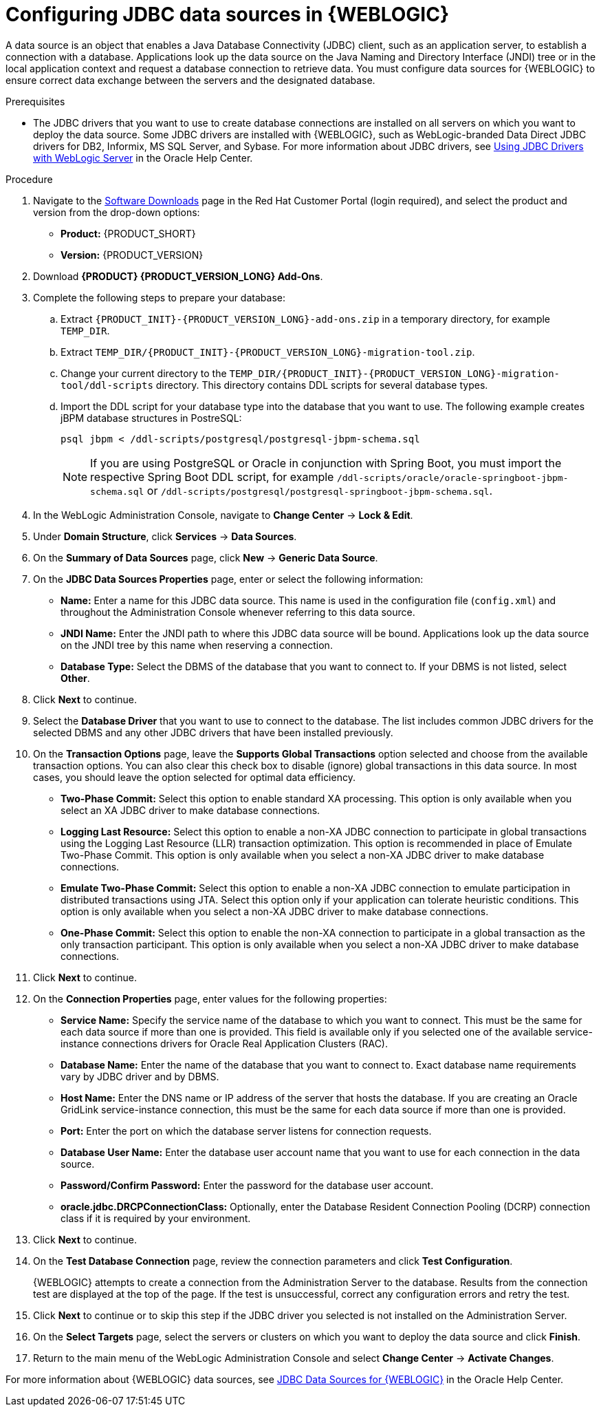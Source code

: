 [id='wls-data-source-create-proc']
= Configuring JDBC data sources in {WEBLOGIC}

A data source is an object that enables a Java Database Connectivity (JDBC) client, such as an application server, to establish a connection with a database. Applications look up the data source on the Java Naming and Directory Interface (JNDI) tree or in the local application context and request a database connection to retrieve data. You must configure data sources for {WEBLOGIC} to ensure correct data exchange between the servers and the designated database.

.Prerequisites
* The JDBC drivers that you want to use to create database connections are installed on all servers on which you want to deploy the data source. Some JDBC drivers are installed with {WEBLOGIC}, such as WebLogic-branded Data Direct JDBC drivers for DB2, Informix, MS SQL Server, and Sybase. For more information about JDBC drivers, see https://docs.oracle.com/middleware/12213/wls/JDBCA/third_party_drivers.htm#JDBCA231[Using JDBC Drivers with WebLogic Server] in the Oracle Help Center.

.Procedure
. Navigate to the https://access.redhat.com/jbossnetwork/restricted/listSoftware.html[Software Downloads] page in the Red Hat Customer Portal (login required), and select the product and version from the drop-down options:
* *Product:* {PRODUCT_SHORT}
* *Version:* {PRODUCT_VERSION}
. Download *{PRODUCT} {PRODUCT_VERSION_LONG} Add-Ons*.
. Complete the following steps to prepare your database:
.. Extract `{PRODUCT_INIT}-{PRODUCT_VERSION_LONG}-add-ons.zip` in a temporary directory, for example `TEMP_DIR`.
.. Extract `TEMP_DIR/{PRODUCT_INIT}-{PRODUCT_VERSION_LONG}-migration-tool.zip`.
.. Change your current directory to the `TEMP_DIR/{PRODUCT_INIT}-{PRODUCT_VERSION_LONG}-migration-tool/ddl-scripts` directory. This directory contains DDL scripts for several database types.
.. Import the DDL script for your database type into the database that you want to use. The following example creates jBPM database structures in PostreSQL:
+
[source,shell]
----
psql jbpm < /ddl-scripts/postgresql/postgresql-jbpm-schema.sql
----
+
[NOTE]
====
If you are using PostgreSQL or Oracle in conjunction with Spring Boot, you must import the respective Spring Boot DDL script, for example `/ddl-scripts/oracle/oracle-springboot-jbpm-schema.sql` or `/ddl-scripts/postgresql/postgresql-springboot-jbpm-schema.sql`.
====

. In the WebLogic Administration Console, navigate to *Change Center* -> *Lock & Edit*.
. Under *Domain Structure*, click *Services* -> *Data Sources*.
. On the *Summary of Data Sources* page, click *New* -> *Generic Data Source*.
. On the *JDBC Data Sources Properties* page, enter or select the following information:
* *Name:* Enter a name for this JDBC data source. This name is used in the configuration file (`config.xml`) and throughout the Administration Console whenever referring to this data source.
* *JNDI Name:* Enter the JNDI path to where this JDBC data source will be bound. Applications look up the data source on the JNDI tree by this name when reserving a connection.
* *Database Type:* Select the DBMS of the database that you want to connect to. If your DBMS is not listed, select *Other*.
. Click *Next* to continue.
. Select the *Database Driver* that you want to use to connect to the database. The list includes common JDBC drivers for the selected DBMS and any other JDBC drivers that have been installed previously.
. On the *Transaction Options* page, leave the *Supports Global Transactions* option selected and choose from the available transaction options. You can also clear this check box to disable (ignore) global transactions in this data source. In most cases, you should leave the option selected for optimal data efficiency.
* *Two-Phase Commit:* Select this option to enable standard XA processing. This option is only available when you select an XA JDBC driver to make database connections.
* *Logging Last Resource:* Select this option to enable a non-XA JDBC connection to participate in global transactions using the Logging Last Resource (LLR) transaction optimization. This option is recommended in place of Emulate Two-Phase Commit. This option is only available when you select a non-XA JDBC driver to make database connections.
* *Emulate Two-Phase Commit:* Select this option to enable a non-XA JDBC connection to emulate participation in distributed transactions using JTA. Select this option only if your application can tolerate heuristic conditions. This option is only available when you select a non-XA JDBC driver to make database connections.
* *One-Phase Commit:* Select this option to enable the non-XA connection to participate in a global transaction as the only transaction participant. This option is only available when you select a non-XA JDBC driver to make database connections.
. Click *Next* to continue.
. On the *Connection Properties* page, enter values for the following properties:
* *Service Name:* Specify the service name of the database to which you want to connect. This must be the same for each data source if more than one is provided. This field is available only if you selected one of the available service-instance connections drivers for Oracle Real Application Clusters (RAC).
* *Database Name:* Enter the name of the database that you want to connect to. Exact database name requirements vary by JDBC driver and by DBMS.
* *Host Name:* Enter the DNS name or IP address of the server that hosts the database. If you are creating an Oracle GridLink service-instance connection, this must be the same for each data source if more than one is provided.
* *Port:* Enter the port on which the database server listens for connection requests.
* *Database User Name:* Enter the database user account name that you want to use for each connection in the data source.
* *Password/Confirm Password:* Enter the password for the database user account.
* *oracle.jdbc.DRCPConnectionClass:* Optionally, enter the Database Resident Connection Pooling (DCRP) connection class if it is required by your environment.
. Click *Next* to continue.
. On the *Test Database Connection* page, review the connection parameters and click *Test Configuration*.
+
{WEBLOGIC} attempts to create a connection from the Administration Server to the database. Results from the connection test are displayed at the top of the page. If the test is unsuccessful, correct any configuration errors and retry the test.
+
. Click *Next* to continue or to skip this step if the JDBC driver you selected is not installed on the Administration Server.
. On the *Select Targets* page, select the servers or clusters on which you want to deploy the data source and click *Finish*.
. Return to the main menu of the WebLogic Administration Console and select *Change Center* -> *Activate Changes*.

For more information about {WEBLOGIC} data sources, see https://docs.oracle.com/middleware/12213/wls/JDBCA/toc.htm[JDBC Data Sources for {WEBLOGIC}] in the Oracle Help Center.
